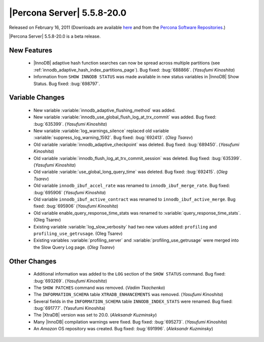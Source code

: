 .. rn:: 5.5.8-20.0

===========================
|Percona Server| 5.5.8-20.0
===========================

Released on February 16, 2011 (Downloads are available `here <http://www.percona.com/downloads/Percona-Server-5.5/Percona-Server-5.5.8-beta20.0/>`_ and from the `Percona Software Repositories <http://www.percona.com/docs/wiki/repositories:start>`_.)

|Percona Server| 5.5.8-20.0 is a beta release.

New Features
============

  * |InnoDB| adaptive hash function searches can now be spread across multiple partitions (see :ref:`innodb_adaptive_hash_index_partitions_page`). Bug fixed: :bug:`688866`. (*Yasufumi Kinoshita*)

  * Information from ``SHOW INNODB STATUS`` was made available in new status variables in |InnoDB| Show Status. Bug fixed: :bug:`698797`.

Variable Changes
================

  * New variable :variable:`innodb_adaptive_flushing_method` was added.

  * New variable :variable:`innodb_use_global_flush_log_at_trx_commit` was added. Bug fixed: :bug:`635399`. (*Yasufumi Kinoshita*)

  * New variable :variable:`log_warnings_silence` replaced old variable :variable:`suppress_log_warning_1592`. Bug fixed: :bug:`692413`. (*Oleg Tsarev*)

  * Old variable :variable:`innodb_adaptive_checkpoint` was deleted. Bug fixed: :bug:`689450`. (*Yasufumi Kinoshita*)

  * Old variable :variable:`innodb_flush_log_at_trx_commit_session` was deleted. Bug fixed: :bug:`635399`. (*Yasufumi Kinoshita*)

  * Old variable :variable:`use_global_long_query_time` was deleted. Bug fixed: :bug:`692415`.  (*Oleg Tsarev*)

  * Old variable ``innodb_ibuf_accel_rate`` was renamed to ``innodb_ibuf_merge_rate``. Bug fixed: :bug:`695906` (*Yasufumi Kinoshita*)

  * Old variable ``innodb_ibuf_active_contract`` was renamed to ``innodb_ibuf_active_merge``. Bug fixed: :bug:`695906` (*Yasufumi Kinoshita*)

  * Old variable enable_query_response_time_stats was renamed to :variable:`query_response_time_stats`. (Oleg Tsarev)

  * Existing variable :variable:`log_slow_verbosity` had two new values added: ``profiling`` and ``profiling_use_getrusage``. (Oleg Tsarev)

  * Existing variables :variable:`profiling_server` and :variable:`profiling_use_getrusage` were merged into the Slow Query Log page. (*Oleg Tsarev*)

Other Changes
=============

  * Additional information was added to the ``LOG`` section of the ``SHOW STATUS`` command. Bug fixed: :bug:`693269`. (*Yasufumi Kinoshita*)

  * The ``SHOW PATCHES`` command was removed. (*Vadim Tkachenko*)

  * The ``INFORMATION_SCHEMA`` table ``XTRADB_ENHANCEMENTS`` was removed. (*Yasufumi Kinoshita*)

  * Several fields in the ``INFORMATION_SCHEMA`` table ``INNODB_INDEX_STATS`` were renamed. Bug fixed: :bug:`691777`. (Yasufumi Kinoshita)

  * The |XtraDB| version was set to 20.0. (*Aleksandr Kuzminsky*)

  * Many |InnoDB| compilation warnings were fixed. Bug fixed: :bug:`695273`. (*Yasufumi Kinoshita*)

  * An *Amazon* OS repository was created. Bug fixed: :bug:`691996`. (*Aleksandr Kuzminsky*)

